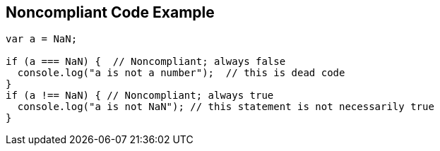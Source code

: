 == Noncompliant Code Example

----
var a = NaN;

if (a === NaN) {  // Noncompliant; always false
  console.log("a is not a number");  // this is dead code
}
if (a !== NaN) { // Noncompliant; always true
  console.log("a is not NaN"); // this statement is not necessarily true
}
----
